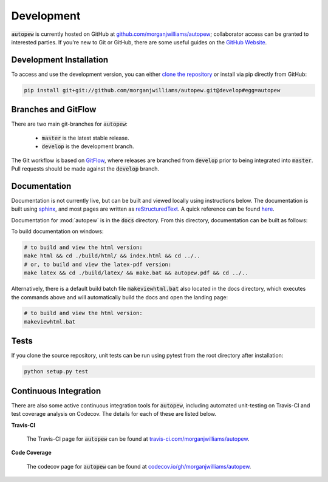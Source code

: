 Development
============

:code:`autopew` is currently hosted on GitHub at
`github.com/morganjwilliams/autopew <https://github.com/morganjwilliams/autopew>`__;
collaborator access can be granted to interested parties. If you're new to Git or GitHub,
there are some useful guides on the `GitHub Website <https://guides.github.com/>`__.


Development Installation
----------------------------

To access and use the development version, you can either
`clone the repository <https://github.com/morganjwilliams/autopew>`__ or install
via pip directly from GitHub:

.. code-block:: bash

  pip install git+git://github.com/morganjwilliams/autopew.git@develop#egg=autopew


Branches and GitFlow
---------------------

There are two main git-branches for :code:`autopew`:

  * :code:`master` is the latest stable release.
  * :code:`develop` is the development branch.

The Git workflow is based on `GitFlow <https://www.atlassian.com/git/tutorials/comparing-workflows/gitflow-workflow>`__,
where releases are branched from :code:`develop` prior to being integrated into
:code:`master`. Pull requests should be made against the :code:`develop` branch.

Documentation
---------------

Documentation is not currently live, but can be built and viewed locally using
instructions below. The documentation is built using
`sphinx <http://www.sphinx-doc.org>`__, and most pages are written as
`reStructuredText <http://docutils.sourceforge.net/rst.html>`__. A quick reference
can be found `here <http://docutils.sourceforge.net/docs/user/rst/quickref.html>`__.

Documentation for :mod:`autopew` is in the :code:`docs` directory. From this directory,
documentation can be built as follows:

To build documentation on windows:

.. code-block:: bash

   # to build and view the html version:
   make html && cd ./build/html/ && index.html && cd ../..
   # or, to build and view the latex-pdf version:
   make latex && cd ./build/latex/ && make.bat && autopew.pdf && cd ../..


Alternatively, there is a default build batch file :code:`makeviewhtml.bat` also located
in the docs directory, which executes the commands above and will automatically build
the docs and open the landing page:

.. code-block:: bash

   # to build and view the html version:
   makeviewhtml.bat


Tests
------

If you clone the source repository, unit tests can be run using pytest from the root
directory after installation:

.. code-block:: bash

   python setup.py test


Continuous Integration
-----------------------

There are also some active continuous integration tools for :code:`autopew`, including
automated unit-testing on Travis-CI and test coverage analysis on Codecov. The details
for each of these are listed below.


**Travis-CI**

  The Travis-CI page for :code:`autopew` can be found at `travis-ci.com/morganjwilliams/autopew <https://travis-ci.com/morganjwilliams/autopew>`__.


**Code Coverage**

  The codecov page for :code:`autopew` can be found at `codecov.io/gh/morganjwilliams/autopew <https://codecov.io/gh/morganjwilliams/autopew>`__.

